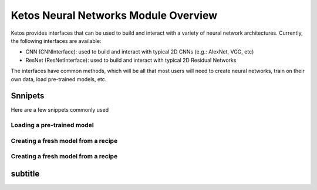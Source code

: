 **************************************
Ketos Neural Networks Module Overview
**************************************

Ketos provides interfaces that can be used to build and interact with a variety of neural network architectures.
Currently, the following interfaces are available:

* CNN (CNNInterface): used to build and interact with typical 2D CNNs (e.g.: AlexNet, VGG, etc)
* ResNet (ResNetInterface): used to build and interact with typical 2D Residual Networks


The interfaces have common methods, which will be all that most users will need to create neural networks, train on their own data, load pre-trained models, etc.


Snnipets
########

Here are a few snippets commonly used


Loading a pre-trained model
***************************

.. code-block:: python
    :linenos:
        

    from ketos.neuralNetworks.resnet import ResNetInterface

    path_to_pre_trained_model = "my_model/killer_whale.kt"

    killer_whale_classifier = ResNetInterface.load_model_file(path_to_pre_trained_model)



Creating a fresh model from a recipe
*************************************

.. code-block:: python
    :linenos:
    
    from ketos.neuralNetworks.resnet import ResNetInterface

    path_to_recipe = "my_recipes/killer_whale_recipe.json"

    killer_whale_classifier = ResNetInterface.build_from_recipe_file(path_to_recipe)




Creating a fresh model from a recipe
*************************************

.. code-block:: python
    :linenos:
    
    from ketos.neuralNetworks.resnet import ResNetInterface

    path_to_recipe = "my_recipes/killer_whale_recipe.json"

    killer_whale_classifier = ResNetInterface.build_from_recipe_file(path_to_recipe)






subtitle
########

